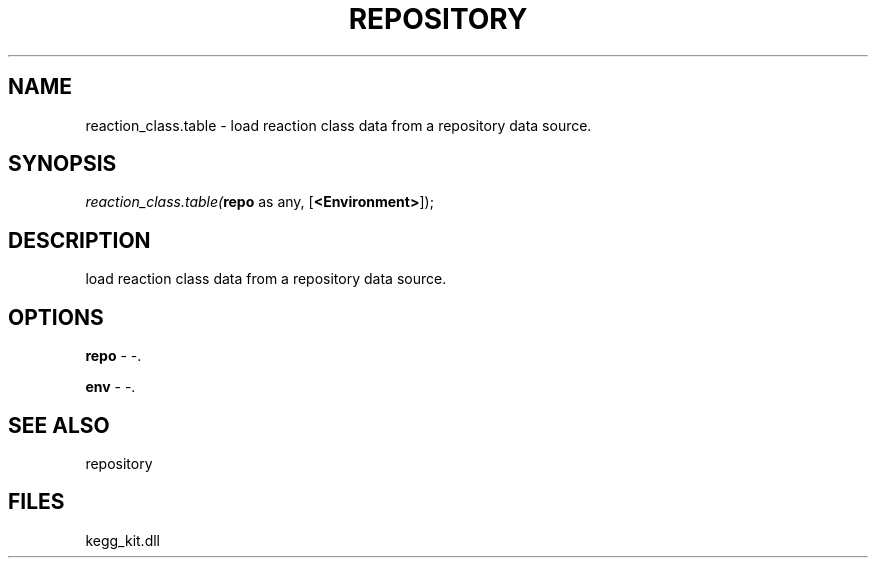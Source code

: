 .\" man page create by R# package system.
.TH REPOSITORY 1 2000-1月 "reaction_class.table" "reaction_class.table"
.SH NAME
reaction_class.table \- load reaction class data from a repository data source.
.SH SYNOPSIS
\fIreaction_class.table(\fBrepo\fR as any, 
[\fB<Environment>\fR]);\fR
.SH DESCRIPTION
.PP
load reaction class data from a repository data source.
.PP
.SH OPTIONS
.PP
\fBrepo\fB \fR\- -. 
.PP
.PP
\fBenv\fB \fR\- -. 
.PP
.SH SEE ALSO
repository
.SH FILES
.PP
kegg_kit.dll
.PP
